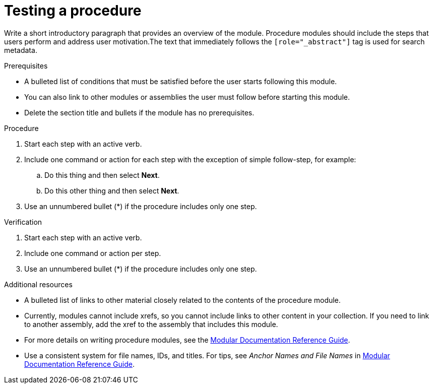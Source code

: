 ////
Base the file name and the ID on the module title. For example:
* file name: proc-doing-procedure-a.adoc
* ID: [id="doing-procedure-a_{context}"]
* Title: = Doing procedure A

The ID is an anchor that links to the module. Avoid changing it after the module has been published to ensure existing links are not broken.

The `context` attribute enables module reuse. Every module ID includes {context}, which ensures that the module has a unique ID even if it is reused multiple times in a guide.
////

[id="proc_testing-a-procedure_{context}"]
= Testing a procedure
////
Start the title of a procedure module with a verb, such as Creating or Create. See also _Wording of headings_ in _The IBM Style Guide_.
////

[role="_abstract"]
Write a short introductory paragraph that provides an overview of the module. Procedure modules should include  the steps that users perform and address user motivation.The text that immediately follows the `[role="_abstract"]` tag is used for search metadata.

.Prerequisites

* A bulleted list of conditions that must be satisfied before the user starts following this module.
* You can also link to other modules or assemblies the user must follow before starting this module.
* Delete the section title and bullets if the module has no prerequisites.

.Procedure

. Start each step with an active verb.

. Include one command or action for each step with the exception of simple follow-step, for example:
.. Do this thing and then select *Next*.
.. Do this other thing and then select *Next*.

. Use an unnumbered bullet (*) if the procedure includes only one step.

.Verification
////
Delete this section if it does not apply to your module. Provide the user with verification methods for the procedure, such as expected output or commands that confirm success or failure.
////

. Start each step with an active verb.

. Include one command or action per step.

. Use an unnumbered bullet (*) if the procedure includes only one step.


[role="_additional-resources"]
.Additional resources
////
Optional. Delete if not used.
////
* A bulleted list of links to other material closely related to the contents of the procedure module.
* Currently, modules cannot include xrefs, so you cannot include links to other content in your collection. If you need to link to another assembly, add the xref to the assembly that includes this module.
* For more details on writing procedure modules, see the link:https://github.com/redhat-documentation/modular-docs#modular-documentation-reference-guide[Modular Documentation Reference Guide].
* Use a consistent system for file names, IDs, and titles. For tips, see _Anchor Names and File Names_ in link:https://github.com/redhat-documentation/modular-docs#modular-documentation-reference-guide[Modular Documentation Reference Guide].


